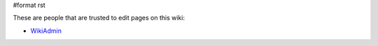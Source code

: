 #format rst

These are people that are trusted to edit pages on this wiki:

* WikiAdmin_

.. ############################################################################

.. _WikiAdmin: ../WikiAdmin

